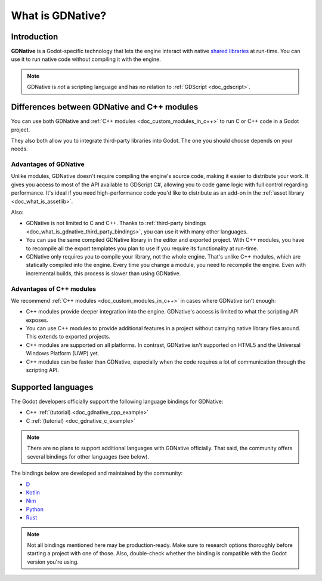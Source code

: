 .. _doc_what_is_gdnative:

What is GDNative?
=================

Introduction
------------

**GDNative** is a Godot-specific technology that lets the engine interact with
native `shared libraries <https://en.wikipedia.org/wiki/Library_(computing)#Shared_libraries>`__
at run-time. You can use it to run native code without compiling it with the engine.

.. note:: GDNative is *not* a scripting language and has no relation to
          :ref:`GDScript <doc_gdscript>`.

Differences between GDNative and C++ modules
--------------------------------------------

You can use both GDNative and :ref:`C++ modules <doc_custom_modules_in_c++>` to
run C or C++ code in a Godot project.

They also both allow you to integrate third-party libraries into Godot. The one
you should choose depends on your needs.

Advantages of GDNative
^^^^^^^^^^^^^^^^^^^^^^

Unlike modules, GDNative doesn't require compiling the engine's source code,
making it easier to distribute your work. It gives you access to most of the API
available to GDScript C#, allowing you to code game logic with full control
regarding performance. It's ideal if you need high-performance code you'd like
to distribute as an add-on in the :ref:`asset library <doc_what_is_assetlib>`.

Also:

- GDNative is not limited to C and C++. Thanks to :ref:`third-party bindings
  <doc_what_is_gdnative_third_party_bindings>`, you can use it with many other
  languages.
- You can use the same compiled GDNative library in the editor and exported
  project. With C++ modules, you have to recompile all the export templates you
  plan to use if you require its functionality at run-time.
- GDNative only requires you to compile your library, not the whole engine.
  That's unlike C++ modules, which are statically compiled into the engine.
  Every time you change a module, you need to recompile the engine. Even with
  incremental builds, this process is slower than using GDNative.

Advantages of C++ modules
^^^^^^^^^^^^^^^^^^^^^^^^^

We recommend :ref:`C++ modules <doc_custom_modules_in_c++>` in cases where
GDNative isn't enough:

- C++ modules provide deeper integration into the engine. GDNative's access is
  limited to what the scripting API exposes.
- You can use C++ modules to provide additional features in a project without
  carrying native library files around. This extends to exported projects.
- C++ modules are supported on all platforms. In contrast, GDNative isn't
  supported on HTML5 and the Universal Windows Platform (UWP) yet.
- C++ modules can be faster than GDNative, especially when the code requires a
  lot of communication through the scripting API.

Supported languages
-------------------

The Godot developers officially support the following language bindings for
GDNative:

- C++ :ref:`(tutorial) <doc_gdnative_cpp_example>`
- C :ref:`(tutorial) <doc_gdnative_c_example>`

.. note::

    There are no plans to support additional languages with GDNative officially.
    That said, the community offers several bindings for other languages (see
    below).

.. _doc_what_is_gdnative_third_party_bindings:

The bindings below are developed and maintained by the community:

.. Binding developers: Feel free to open a pull request to add your binding if it's well-developed enough to be used in a project.
.. Please keep languages sorted in alphabetical order.

- `D <https://github.com/godot-d/godot-d>`__
- `Kotlin <https://github.com/utopia-rise/godot-kotlin>`__
- `Nim <https://github.com/pragmagic/godot-nim>`__
- `Python <https://github.com/touilleMan/godot-python>`__
- `Rust <https://github.com/godot-rust/godot-rust>`__

.. note::

    Not all bindings mentioned here may be production-ready. Make sure to
    research options thoroughly before starting a project with one of those.
    Also, double-check whether the binding is compatible with the Godot version
    you're using.
